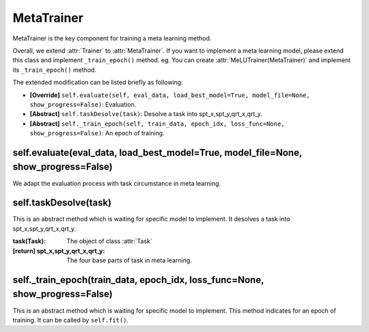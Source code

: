 MetaTrainer
==============================================

MetaTrainer is the key component for training a meta learning method.

Overall, we extend :attr:`Trainer` to :attr:`MetaTrainer`.
If you want to implement a meta learning model, please extend this class and implement ``_train_epoch()`` method. eg. You can create :attr:`MeLUTrainer(MetaTrainer)` and implement its ``_train_epoch()`` method.

The extended modification can be listed briefly as following:

- **[Override]** ``self.evaluate(self, eval_data, load_best_model=True, model_file=None, show_progress=False)``: Evaluation.

- **[Abstract]** ``self.taskDesolve(task)``: Desolve a task into spt_x,spt_y,qrt_x,qrt_y.

- **[Abstract]** ``self._train_epoch(self, train_data, epoch_idx, loss_func=None, show_progress=False)``: An epoch of training.

self.evaluate(eval_data, load_best_model=True, model_file=None, show_progress=False)
-------------------------

We adapt the evaluation process with task circumstance in meta learning.

self.taskDesolve(task)
-------------------------

This is an abstract method which is waiting for specific model to implement.
It desolves a task into spt_x,spt_y,qrt_x,qrt_y.

:task(Task): The object of class :attr:`Task`
:[return] spt_x,spt_y,qrt_x,qrt_y: The four base parts of task in meta learning.

self._train_epoch(train_data, epoch_idx, loss_func=None, show_progress=False)
-------------------------

This is an abstract method which is waiting for specific model to implement.
This method indicates for an epoch of training.
It can be called by ``self.fit()``.